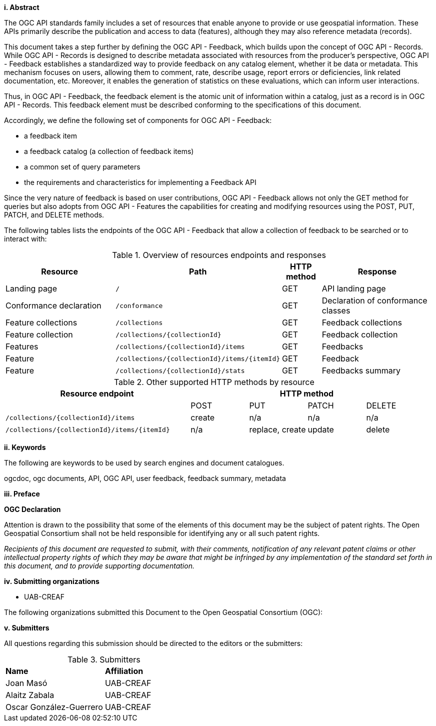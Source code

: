[[abstract]]
[big]*i.     Abstract*
{set:bgcolor:#D5F5E3}

The OGC API standards family includes a set of resources that enable anyone to provide or use geospatial information. These APIs primarily describe the publication and access to data (features), although they may also reference metadata (records).

This document takes a step further by defining the OGC API - Feedback, which builds upon the concept of OGC API - Records. While OGC API - Records is designed to describe metadata associated with resources from the producer's perspective, OGC API - Feedback establishes a standardized way to provide feedback on any catalog element, whether it be data or metadata. This mechanism focuses on users, allowing them to comment, rate, describe usage, report errors or deficiencies, link related documentation, etc. Moreover, it enables the generation of statistics on these evaluations, which can inform user interactions.

Thus, in OGC API - Feedback, the feedback element is the atomic unit of information within a catalog, just as a record is in OGC API - Records. This feedback element must be described conforming to the specifications of this document.

Accordingly, we define the following set of components for OGC API - Feedback:

* a feedback item
* a feedback catalog (a collection of feedback items)
* a common set of query parameters
* the requirements and characteristics for implementing a Feedback API

Since the very nature of feedback is based on user contributions, OGC API - Feedback allows not only the GET method for queries but also adopts from OGC API - Features the capabilities for creating and modifying resources using the POST, PUT, PATCH, and DELETE methods.

The following tables lists the endpoints of the OGC API - Feedback that allow a collection of feedback to be searched or to interact with:

[#fm_1,reftext='{table-caption} {counter:table-num}']
.Overview of resources endpoints and responses
[cols="32,25,10,33",options="header"]
|===
|Resource |Path |HTTP method |Response
|Landing page |`/` |GET | API landing page
|Conformance declaration |`/conformance` |GET | Declaration of conformance classes
|Feature collections |`/collections` |GET | Feedback collections
|Feature collection |`/collections/{collectionId}` |GET | Feedback collection
|Features |`/collections/{collectionId}/items` |GET |Feedbacks
|Feature |`/collections/{collectionId}/items/{itemId}` |GET |Feedback
|Feature |`/collections/{collectionId}/stats` |GET |Feedbacks summary
|===

//$$ TODO: en aquesta taula cal modificar els links a les seccions que toqui

[#fm_2,reftext='{table-caption} {counter:table-num}']
.Other supported HTTP methods by resource
[cols="32,10,10,10,10",options="header"]
|===
|Resource endpoint 4+| HTTP method
| | POST | PUT | PATCH | DELETE
|`/collections/{collectionId}/items`| create |n/a |n/a |n/a
|`/collections/{collectionId}/items/{itemId}`| n/a|replace, create | update| delete
|===




[[keywords]]
[big]*ii.    Keywords*

The following are keywords to be used by search engines and document catalogues.

ogcdoc, ogc documents, API, OGC API, user feedback, feedback summary, metadata

[[preface]]
[big]*iii.   Preface*

*OGC Declaration*

Attention is drawn to the possibility that some of the elements of this document may be the subject of patent rights. The Open Geospatial Consortium shall not be held responsible for identifying any or all such patent rights.

_Recipients of this document are requested to submit, with their comments, notification of any relevant patent claims or other intellectual property rights of which they may be aware that might be infringed by any implementation of the standard set forth in this document, and to provide supporting documentation._

//== Security considerations

//No security considerations have been made for this Standard.


//== Submitting organizations

// Submitting organizations inserted here by Metanorma

//The following organizations submitted this Document to the Open Geospatial Consortium Inc.

:submitting-organizations: UAB-CREAF;
//; Fraunhofer Institute

[[submitting_organizations]]
[big]*iv.    Submitting organizations*

* UAB-CREAF

The following organizations submitted this Document to the Open Geospatial Consortium (OGC):


[[submitters]]
[big]*v.     Submitters*

All questions regarding this submission should be directed to the editors or the submitters:

[%unnumbered]
.Submitters
|===
|*Name* |*Affiliation*
| Joan Masó | UAB-CREAF
| Alaitz Zabala | UAB-CREAF
| Oscar González-Guerrero | UAB-CREAF
|===

//== Contributors

//This clause is optional.

//Additional contributors to this Standard include the following:

//Individual name(s), Organization
